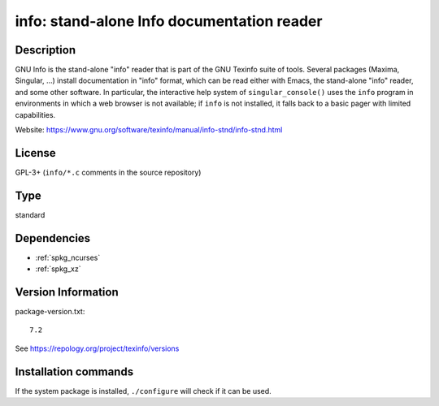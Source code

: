 .. _spkg_info:

info: stand-alone Info documentation reader
===========================================

Description
-----------

GNU Info is the stand-alone "info" reader that is part of the GNU
Texinfo suite of tools. Several packages (Maxima, Singular, ...)
install documentation in "info" format, which can be read either
with Emacs, the stand-alone "info" reader, and some other software.
In particular, the interactive help system of ``singular_console()``
uses the ``info`` program in environments in which a web browser is
not available; if ``info`` is not installed, it falls back to a
basic pager with limited capabilities.

Website: https://www.gnu.org/software/texinfo/manual/info-stnd/info-stnd.html


License
-------

GPL-3+ (``info/*.c`` comments in the source repository)


Type
----

standard


Dependencies
------------

- :ref:`spkg_ncurses`
- :ref:`spkg_xz`

Version Information
-------------------

package-version.txt::

    7.2

See https://repology.org/project/texinfo/versions

Installation commands
---------------------

.. tab:: Sage distribution:

   .. CODE-BLOCK:: bash

       $ sage -i info

.. tab:: conda-forge:

   .. CODE-BLOCK:: bash

       $ conda install texinfo

.. tab:: Debian/Ubuntu:

   .. CODE-BLOCK:: bash

       $ sudo apt-get install texinfo

.. tab:: Fedora/Redhat/CentOS:

   .. CODE-BLOCK:: bash

       $ sudo dnf install texinfo info

.. tab:: Gentoo Linux:

   .. CODE-BLOCK:: bash

       $ sudo emerge sys-apps/texinfo

.. tab:: Homebrew:

   .. CODE-BLOCK:: bash

       $ brew install texinfo

.. tab:: MacPorts:

   .. CODE-BLOCK:: bash

       $ sudo port install texinfo

.. tab:: Nixpkgs:

   .. CODE-BLOCK:: bash

       $ nix-env -f \'\<nixpkgs\>\' --install --attr texinfo

.. tab:: openSUSE:

   .. CODE-BLOCK:: bash

       $ sudo zypper install texinfo

.. tab:: Void Linux:

   .. CODE-BLOCK:: bash

       $ sudo xbps-install texinfo


If the system package is installed, ``./configure`` will check if it can be used.
